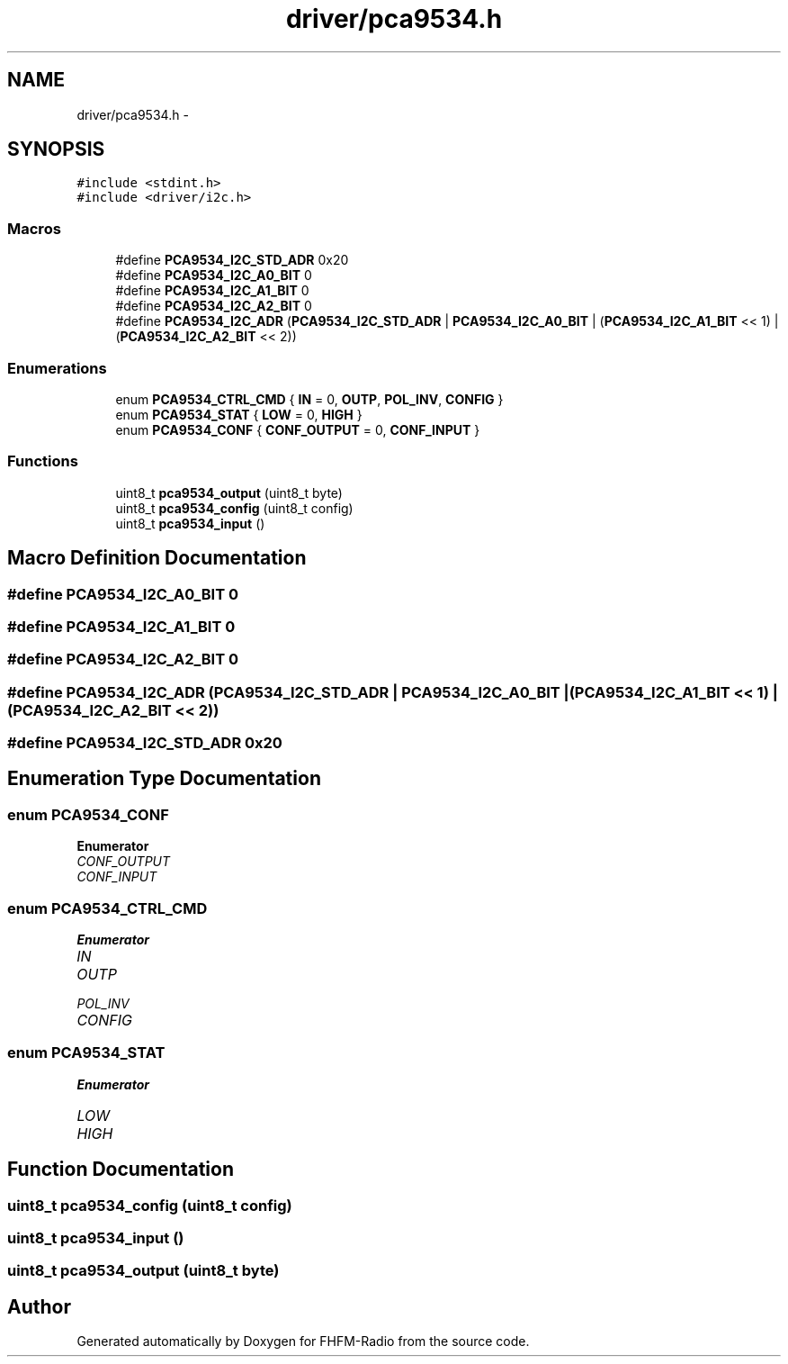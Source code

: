 .TH "driver/pca9534.h" 3 "Thu Mar 26 2015" "Version V2.0" "FHFM-Radio" \" -*- nroff -*-
.ad l
.nh
.SH NAME
driver/pca9534.h \- 
.SH SYNOPSIS
.br
.PP
\fC#include <stdint\&.h>\fP
.br
\fC#include <driver/i2c\&.h>\fP
.br

.SS "Macros"

.in +1c
.ti -1c
.RI "#define \fBPCA9534_I2C_STD_ADR\fP   0x20"
.br
.ti -1c
.RI "#define \fBPCA9534_I2C_A0_BIT\fP   0"
.br
.ti -1c
.RI "#define \fBPCA9534_I2C_A1_BIT\fP   0"
.br
.ti -1c
.RI "#define \fBPCA9534_I2C_A2_BIT\fP   0"
.br
.ti -1c
.RI "#define \fBPCA9534_I2C_ADR\fP   (\fBPCA9534_I2C_STD_ADR\fP | \fBPCA9534_I2C_A0_BIT\fP | (\fBPCA9534_I2C_A1_BIT\fP << 1) | (\fBPCA9534_I2C_A2_BIT\fP << 2))"
.br
.in -1c
.SS "Enumerations"

.in +1c
.ti -1c
.RI "enum \fBPCA9534_CTRL_CMD\fP { \fBIN\fP = 0, \fBOUTP\fP, \fBPOL_INV\fP, \fBCONFIG\fP }"
.br
.ti -1c
.RI "enum \fBPCA9534_STAT\fP { \fBLOW\fP = 0, \fBHIGH\fP }"
.br
.ti -1c
.RI "enum \fBPCA9534_CONF\fP { \fBCONF_OUTPUT\fP = 0, \fBCONF_INPUT\fP }"
.br
.in -1c
.SS "Functions"

.in +1c
.ti -1c
.RI "uint8_t \fBpca9534_output\fP (uint8_t byte)"
.br
.ti -1c
.RI "uint8_t \fBpca9534_config\fP (uint8_t config)"
.br
.ti -1c
.RI "uint8_t \fBpca9534_input\fP ()"
.br
.in -1c
.SH "Macro Definition Documentation"
.PP 
.SS "#define PCA9534_I2C_A0_BIT   0"

.SS "#define PCA9534_I2C_A1_BIT   0"

.SS "#define PCA9534_I2C_A2_BIT   0"

.SS "#define PCA9534_I2C_ADR   (\fBPCA9534_I2C_STD_ADR\fP | \fBPCA9534_I2C_A0_BIT\fP | (\fBPCA9534_I2C_A1_BIT\fP << 1) | (\fBPCA9534_I2C_A2_BIT\fP << 2))"

.SS "#define PCA9534_I2C_STD_ADR   0x20"

.SH "Enumeration Type Documentation"
.PP 
.SS "enum \fBPCA9534_CONF\fP"

.PP
\fBEnumerator\fP
.in +1c
.TP
\fB\fICONF_OUTPUT \fP\fP
.TP
\fB\fICONF_INPUT \fP\fP
.SS "enum \fBPCA9534_CTRL_CMD\fP"

.PP
\fBEnumerator\fP
.in +1c
.TP
\fB\fIIN \fP\fP
.TP
\fB\fIOUTP \fP\fP
.TP
\fB\fIPOL_INV \fP\fP
.TP
\fB\fICONFIG \fP\fP
.SS "enum \fBPCA9534_STAT\fP"

.PP
\fBEnumerator\fP
.in +1c
.TP
\fB\fILOW \fP\fP
.TP
\fB\fIHIGH \fP\fP
.SH "Function Documentation"
.PP 
.SS "uint8_t pca9534_config (uint8_t config)"

.SS "uint8_t pca9534_input ()"

.SS "uint8_t pca9534_output (uint8_t byte)"

.SH "Author"
.PP 
Generated automatically by Doxygen for FHFM-Radio from the source code\&.
